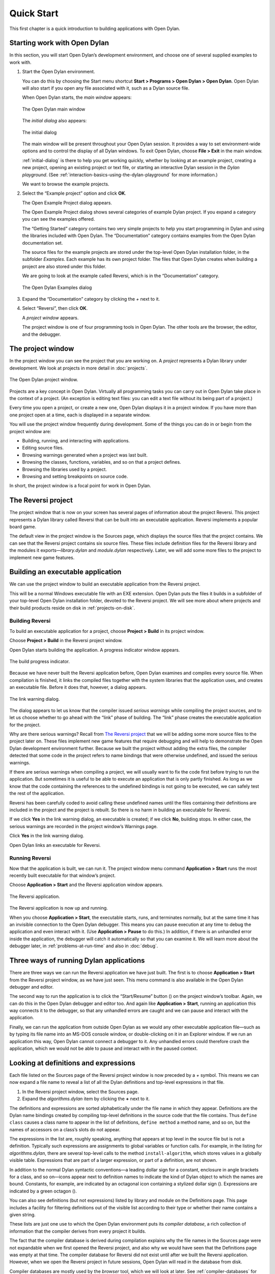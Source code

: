 ***********
Quick Start
***********

This first chapter is a quick introduction to building applications with
Open Dylan.

Starting work with Open Dylan
=============================

In this section, you will start Open Dylan’s development
environment, and choose one of several supplied examples to work with.

#. Start the Open Dylan environment.

   You can do this by choosing the Start menu shortcut **Start >
   Programs > Open Dylan > Open Dylan**. Open Dylan will also
   start if you open any file associated with it, such as a Dylan source
   file.

   When Open Dylan starts, the *main window* appears:

   .. figure:: images/mainwin.png
      :align: center

      The Open Dylan main window

   The *initial dialog* also appears:

   .. _initial-dialog:

   .. figure:: images/initdlg.png
      :align: center

      The initial dialog

   The main window will be present throughout your Open Dylan session.
   It provides a way to set environment-wide options and to control the
   display of all Dylan windows. To exit Open Dylan, choose **File >
   Exit** in the main window.

   :ref:`initial-dialog` is there to help you get
   working quickly, whether by looking at an example project, creating
   a new project, opening an existing project or text file, or starting
   an interactive Dylan session in the *Dylan playground*. (See
   :ref:`interaction-basics-using-the-dylan-playground` for more
   information.)

   We want to browse the example projects.

#. Select the “Example project” option and click **OK**.

   The Open Example Project dialog appears.

   The Open Example Project dialog shows several categories of example
   Dylan project. If you expand a category you can see the examples
   offered.

   The “Getting Started” category contains two very simple projects to help
   you start programming in Dylan and using the libraries included with
   Open Dylan. The “Documentation” category contains examples from the
   Open Dylan documentation set.

   The source files for the example projects are stored under the top-level
   Open Dylan installation folder, in the subfolder *Examples*. Each
   example has its own project folder. The files that Open Dylan
   creates when building a project are also stored under this folder.

   We are going to look at the example called Reversi, which is in the
   “Documentation” category.

   .. figure:: images/examples-dlg.png
      :align: center

      The Open Dylan Examples dialog

#. Expand the “Documentation” category by clicking the *+* next to it.

#. Select “Reversi”, then click **OK**.

   A *project window* appears.

   The project window is one of four programming tools in Open Dylan.
   The other tools are the browser, the editor, and the debugger.

The project window
==================

In the project window you can see the project that you are working on. A
*project* represents a Dylan library under development. We look at
projects in more detail in :doc:`projects`.

.. figure:: images/motproj.png
   :align: center

   The Open Dylan project window.

Projects are a key concept in Open Dylan. Virtually all programming
tasks you can carry out in Open Dylan take place in the context of
a project. (An exception is editing text files: you can edit a text file
without its being part of a project.)

Every time you open a project, or create a new one, Open Dylan
displays it in a project window. If you have more than one project open
at a time, each is displayed in a separate window.

You will use the project window frequently during development. Some of
the things you can do in or begin from the project window are:

-  Building, running, and interacting with applications.
-  Editing source files.
-  Browsing warnings generated when a project was last built.
-  Browsing the classes, functions, variables, and so on that a project
   defines.
-  Browsing the libraries used by a project.
-  Browsing and setting breakpoints on source code.

In short, the project window is a focal point for work in Open
Dylan.

The Reversi project
===================

The project window that is now on your screen has several pages of
information about the project Reversi. This project represents a Dylan
library called Reversi that can be built into an executable application.
Reversi implements a popular board game.

The default view in the project window is the Sources page, which
displays the source files that the project contains. We can see that the
Reversi project contains six source files. These files include
definition files for the Reversi library and the modules it
exports—*library.dylan* and *module.dylan* respectively. Later, we will
add some more files to the project to implement new game features.

Building an executable application
==================================

We can use the project window to build an executable application from
the Reversi project.

This will be a normal Windows executable file with an EXE extension.
Open Dylan puts the files it builds in a subfolder of your
top-level Open Dylan installation folder, devoted to the Reversi
project. We will see more about where projects and their build products
reside on disk in :ref:`projects-on-disk`.

.. index::
   single: applications; building

Building Reversi
----------------

To build an executable application for a project, choose **Project >
Build** in its project window.

Choose **Project > Build** in the Reversi project window.

Open Dylan starts building the application. A progress indicator
window appears.

.. figure:: images/prog-dlg.png
   :align: center

   The build progress indicator.

Because we have never built the Reversi application before, Open
Dylan examines and compiles every source file. When compilation is
finished, it links the compiled files together with the system libraries
that the application uses, and creates an executable file. Before it
does that, however, a dialog appears.

.. figure:: images/linkqn.png
   :align: center

   The link warning dialog.

The dialog appears to let us know that the compiler issued *serious
warnings* while compiling the project sources, and to let us choose
whether to go ahead with the “link” phase of building. The “link” phase
creates the executable application for the project.

Why are there serious warnings? Recall from `The Reversi project`_ that
we will be adding some more source files to the project later on. These
files implement new game features that require debugging and will help
to demonstrate the Open Dylan development environment further. Because
we built the project without adding the extra files, the compiler detected
that some code in the project refers to name bindings that were otherwise
undefined, and issued the serious warnings.

If there are serious warnings when compiling a project, we will usually
want to fix the code first before trying to run the application. But
sometimes it is useful to be able to execute an application that is only
partly finished. As long as we know that the code containing the
references to the undefined bindings is not going to be executed, we can
safely test the rest of the application.

Reversi has been carefully coded to avoid calling these undefined names
until the files containing their definitions are included in the project
and the project is rebuilt. So there is no harm in building an
executable for Reversi.

If we click **Yes** in the link warning dialog, an executable is created;
if we click **No**, building stops. In either case, the serious warnings
are recorded in the project window’s Warnings page.

Click **Yes** in the link warning dialog.

Open Dylan links an executable for Reversi.

Running Reversi
---------------

Now that the application is built, we can run it. The project window
menu command **Application > Start** runs the most recently built
executable for that window’s project.

Choose **Application > Start** and the Reversi application window appears.

.. figure:: images/othgame.png
   :align: center

   The Reversi application.

The Reversi application is now up and running.

When you choose **Application > Start**, the executable starts, runs, and
terminates normally, but at the same time it has an invisible connection
to the Open Dylan debugger. This means you can pause execution at
any time to debug the application and even interact with it. (Use
**Application > Pause** to do this.) In addition, if there is an unhandled
error inside the application, the debugger will catch it automatically
so that you can examine it. We will learn more about the debugger later,
in :ref:`problems-at-run-time` and also in :doc:`debug`.

.. index::
   single: applications; running

Three ways of running Dylan applications
========================================

There are three ways we can run the Reversi application we have just
built. The first is to choose **Application > Start** from the Reversi
project window, as we have just seen. This menu command is also
available in the Open Dylan debugger and editor.

The second way to run the application is to click the “Start/Resume”
button (|image0|) on the project window’s toolbar. Again, we can do
this in the Open Dylan debugger and editor too. And again like
**Application > Start**, running an application this way connects it to
the debugger, so that any unhandled errors are caught and we can pause
and interact with the application.

Finally, we can run the application from outside Open Dylan as we
would any other executable application file—such as by typing its file
name into an MS-DOS console window, or double-clicking on it in an
Explorer window. If we run an application this way, Open Dylan
cannot connect a debugger to it. Any unhandled errors could therefore
crash the application, which we would not be able to pause and interact
with in the paused context.

Looking at definitions and expressions
======================================

Each file listed on the Sources page of the Reversi project window is
now preceded by a *+* symbol. This means we can now expand a file name
to reveal a list of all the Dylan definitions and top-level expressions
in that file.

#. In the Reversi project window, select the Sources page.
#. Expand the *algorithms.dylan* item by clicking the **+** next to it.

The definitions and expressions are sorted alphabetically under the file
name in which they appear. Definitions are the Dylan name bindings
created by compiling top-level definitions in the source code that the
file contains. Thus ``define class`` causes a class name to appear in
the list of definitions, ``define method`` a method name, and so on, but
the names of accessors on a class’s slots do not appear.

The expressions in the list are, roughly speaking, anything that appears
at top level in the source file but is not a definition. Typically such
expressions are assignments to global variables or function calls. For
example, in the listing for *algorithms.dylan*, there are several
top-level calls to the method ``install-algorithm``, which stores values
in a globally visible table. Expressions that are part of a larger
expression, or part of a definition, are not shown.

In addition to the normal Dylan syntactic conventions—a leading dollar
sign for a constant, enclosure in angle brackets for a class, and so
on—icons appear next to definition names to indicate the kind of Dylan
object to which the names are bound. Constants, for example, are
indicated by an octagonal icon containing a stylized dollar sign
(|image1|). Expressions are indicated by a green octagon (|image2|).

You can also see definitions (but not expressions) listed by library and
module on the Definitions page. This page includes a facility for
filtering definitions out of the visible list according to their type or
whether their name contains a given string.

These lists are just one use to which the Open Dylan environment
puts its *compiler database*, a rich collection of information that the
compiler derives from every project it builds.

The fact that the compiler database is derived during compilation
explains why the file names in the Sources page were not expandable when
we first opened the Reversi project, and also why we would have seen
that the Definitions page was empty at that time. The compiler database
for Reversi did not exist until after we built the Reversi application.
However, when we open the Reversi project in future sessions, Open
Dylan will read in the database from disk.

Compiler databases are mostly used by the *browser* tool, which we will
look at later. See :ref:`compiler-databases` for more details of the
compiler database and :doc:`browsing` for details of the
browser.

Building DLLs
=============

By default, Open Dylan projects are built into executable
applications (.EXE files), but with a simple setting we make them be
built into dynamic-link libraries (.DLL files).

This option is just one that we can change in the project window’s
**Project > Settings** dialog. From that dialog we can also set compiler
optimizations, project version information, and command-line arguments
for console applications. For more details, see :ref:`project-settings`.

Making changes to an application
================================

We will now make a change to the Reversi application. We are going to
add a new feature that allows someone playing Reversi to change the
shape of the pieces.

If you look at the Reversi application again now, you will see that some
of the commands on the *Options* menu—*Circles*, *Squares* and
*Triangles* —are unavailable. Our changes will enable these items.

Among the Reversi example files, there is a prepared Dylan source file
with the changes we need for this new piece-shapes code. It is not yet a
part of the project, so to incorporate it into our Reversi application,
we must add it to the project.

#. Exit Reversi by selecting **File > Exit** from the Reversi application
   window.

   You can also tell the environment to terminate a running application
   using **Application > Stop** or the project window’s stop button (|image3|).
   When you ask to terminate an application in this way, the environment
   asks you for confirmation, to prevent application state being lost by
   accident.

#. In the Reversi project window, select the Sources page.

   The positions of files in the sources list are important. The last file
   in the list should always be the file that contains the code that starts
   the application running. Unlike C or Java, Dylan does not require us to
   write a function of a predetermined name in order to start an
   application. We simply make the last piece of code in the last source
   file an expression that does something with all the Dylan definitions
   that the source files contain.

   In the Reversi project, *start-reversi.dylan* contains the code that
   starts the application and so must be at the bottom of the source file
   list. We want the file we are going to add to appear between
   *board.dylan* and *start-reversi.dylan*.

#. Select *board.dylan*.

#. Choose **Project > Insert File**.

   The Insert File into Project dialog appears.

#. In the Insert File into Project dialog, select *piece-shapes.dylan* and
   click **Open**.

   Open Dylan adds *piece-shapes.dylan* below *board.dylan*.

   Now that *piece-shapes.dylan* is part of the sources that will be used
   to build the Reversi application, we can rebuild the executable.

#. Choose **Project > Build** in the Reversi project window.

   Open Dylan builds the application again.

   This time, Open Dylan compiles only one file: *piece-shapes.dylan*.
   No changes had been made to the existing source files, so it did not
   need to recompile them. It simply linked the existing compiled files
   with the new one to make the new executable.

   This incremental compilation feature can save a lot of time during
   development, when you want to rebuild your application after a small
   change in order to test its effects. Open Dylan automatically works
   out which files it needs to recompile and which it does not. The
   compiler also updates a project’s database during incremental
   compilation.

   When compilation of *piece-shapes.dylan* is complete, there are still
   some serious warnings. The link warning dialog appears to ask you to
   confirm that you want to link an executable for Reversi.

#. Click **Yes** in the link warning dialog.

   We can now run the new version of Reversi.

#. Choose **Application > Start** in the Reversi project window.

   A new Reversi application window appears.

#. In the Reversi application, select the *Options* menu.

   Thanks to our compiling the changes to the project, the *Circles*,
   *Squares*, and *Triangles* items are now available:

   .. figure:: images/othmen.png
      :align: center

      The Reversi application’s *Options* menu after the code changes.

#. Choose **Squares**.

   The Reversi application updates the board, laying the pieces out again
   as squares rather than circles.

.. figure:: images/othsquares.png
   :align: center

   The Reversi application with square pieces.

.. |image0| image:: images/play.png
.. |image1| image:: images/constant.png
.. |image2| image:: images/expression.png
.. |image3| image:: images/stopbutton.png
